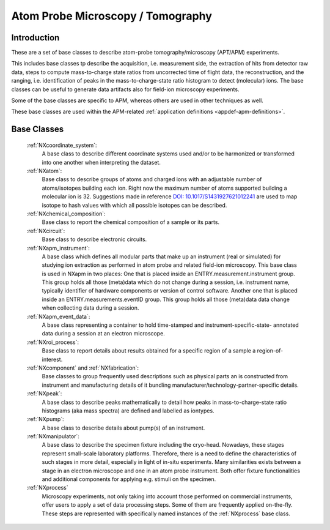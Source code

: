.. _BC-Apm-Structure:

==================================
Atom Probe Microscopy / Tomography
==================================

.. index::
   BC-Apm-Introduction
   BC-Apm-Classes


.. _BC-Apm-Introduction:

Introduction
############

These are a set of base classes to describe atom-probe tomography/microscopy (APT/APM) experiments.

This includes base classes tp describe the acquisition, i.e. measurement side, the extraction of hits from detector raw data,
steps to compute mass-to-charge state ratios from uncorrected time of flight data, the reconstruction, and the ranging,
i.e. identification of peaks in the mass-to-charge-state ratio histogram to detect (molecular) ions.
The base classes can be useful to generate data artifacts also for field-ion microscopy experiments.

Some of the base classes are specific to APM, whereas others are used in other techniques as well.

These base classes are used within the APM-related :ref:`application definitions <appdef-apm-definitions>`.

.. _BC-Apm-Classes:

Base Classes
############

    :ref:`NXcoordinate_system`:
        A base class to describe different coordinate systems used and/or to be harmonized
        or transformed into one another when interpreting the dataset.

    :ref:`NXatom`:
       Base class to describe groups of atoms and charged ions with an adjustable number of atoms/isotopes building each ion.
       Right now the maximum number of atoms supported building a molecular ion is 32.
       Suggestions made in reference `DOI: 10.1017/S1431927621012241 <https://doi.org/10.1017/S1431927621012241>`_ are used
       to map isotope to hash values with which all possible isotopes can be described.

    :ref:`NXchemical_composition`:
       Base class to report the chemical composition of a sample or its parts.

    :ref:`NXcircuit`:
       Base class to describe electronic circuits.

    :ref:`NXapm_instrument`:
        A base class which defines all modular parts that make up an instrument (real or simulated) for studying
        ion extraction as performed in atom probe and related field-ion microscopy. This base class is used in NXapm in two places:
        One that is placed inside an ENTRY.measurement.instrument
        group. This group holds all those (meta)data which do not change during a session, i.e. instrument name, typically identifier of 
        hardware components or version of control software. Another one that is placed inside an ENTRY.measurements.eventID group.
        This group holds all those (meta)data data change when collecting data during a session.

    :ref:`NXapm_event_data`:
        A base class representing a container to hold time-stamped and instrument-specific-state-
        annotated data during a session at an electron microscope.

    :ref:`NXroi_process`:
       Base class to report details about results obtained for a specific region of a sample a region-of-interest.

    :ref:`NXcomponent` and :ref:`NXfabrication`:
        Base classes to group frequently used descriptions such as physical parts an is constructed from instrument and
        manufacturing details of it bundling manufacturer/technology-partner-specific details.

    :ref:`NXpeak`:
        A base class to describe peaks mathematically to detail how peaks in
        mass-to-charge-state ratio histograms (aka mass spectra) are
        defined and labelled as iontypes.

    :ref:`NXpump`:
        A base class to describe details about pump(s) of an instrument.

    :ref:`NXmanipulator`:
        A base class to describe the specimen fixture including the cryo-head.
        Nowadays, these stages represent small-scale laboratory platforms.
        Therefore, there is a need to define the characteristics of such stages in more detail,
        especially in light of in-situ experiments. Many similarities exists between a stage
        in an electron microscope and one in an atom probe instrument.
        Both offer fixture functionalities and additional components for applying e.g. stimuli on the specimen.

    :ref:`NXprocess`
        Microscopy experiments, not only taking into account those performed on commercial instruments, offer users to apply a set of
        data processing steps. Some of them are frequently applied on-the-fly. These steps are represented with specifically named
        instances of the :ref:`NXprocess` base class.